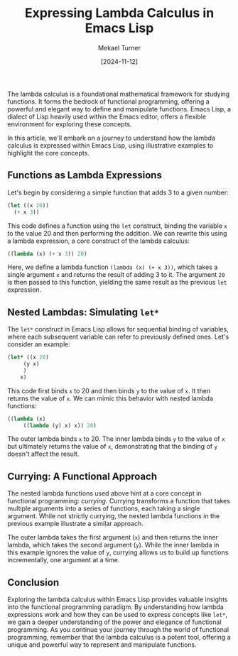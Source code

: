 :properties:
:EXPORT_FILE_NAME: expressing-lambda-calculus-in-emacs-lisp
:ID:       750A295A-4B71-4024-963F-B2D62B9F1BA3
:END:
#+hugo_base_dir: ../
#+title: Expressing Lambda Calculus in Emacs Lisp
#+author: Mekael Turner
#+date: [2024-11-12]
#+filetags: functional_programming monoid javascript the_lambda_calculus


The lambda calculus is a foundational mathematical framework for studying functions. It forms the bedrock of functional programming, offering a powerful and elegant way to define and manipulate functions. Emacs Lisp, a dialect of Lisp heavily used within the Emacs editor, offers a flexible environment for exploring these concepts.

In this article, we'll embark on a journey to understand how the lambda calculus is expressed within Emacs Lisp, using illustrative examples to highlight the core concepts.

** Functions as Lambda Expressions

Let's begin by considering a simple function that adds 3 to a given number:

#+begin_src emacs-lisp
(let ((x 20))
  (+ x 3))
#+end_src

This code defines a function using the =let= construct, binding the variable =x= to the value 20 and then performing the addition. We can rewrite this using a lambda expression, a core construct of the lambda calculus:

#+begin_src emacs-lisp
((lambda (x) (+ x 3)) 20)
#+end_src

Here, we define a lambda function =(lambda (x) (+ x 3))=, which takes a single argument =x= and returns the result of adding 3 to it. The argument =20= is then passed to this function, yielding the same result as the previous =let= expression.

** Nested Lambdas: Simulating =let*=

The =let*= construct in Emacs Lisp allows for sequential binding of variables, where each subsequent variable can refer to previously defined ones. Let's consider an example:

#+begin_src emacs-lisp
(let* ((x 20)
	 (y x)
	 )
    x)
#+end_src

This code first binds =x= to 20 and then binds =y= to the value of =x=. It then returns the value of =x=. We can mimic this behavior with nested lambda functions:

#+begin_src emacs-lisp
((lambda (x)
     ((lambda (y) x) x)) 20)
#+end_src

The outer lambda binds =x= to 20. The inner lambda binds =y= to the value of =x= but ultimately returns the value of =x=, demonstrating that the binding of =y= doesn't affect the result.

** Currying: A Functional Approach

The nested lambda functions used above hint at a core concept in functional programming: /currying/. Currying transforms a function that takes multiple arguments into a series of functions, each taking a single argument. While not strictly currying, the nested lambda functions in the previous example illustrate a similar approach.

The outer lambda takes the first argument (=x=) and then returns the inner lambda, which takes the second argument (=y=). While the inner lambda in this example ignores the value of =y=, currying allows us to build up functions incrementally, one argument at a time. 

** Conclusion

Exploring the lambda calculus within Emacs Lisp provides valuable insights into the functional programming paradigm. By understanding how lambda expressions work and how they can be used to express concepts like =let*=, we gain a deeper understanding of the power and elegance of functional programming. As you continue your journey through the world of functional programming, remember that the lambda calculus is a potent tool, offering a unique and powerful way to represent and manipulate functions. 
